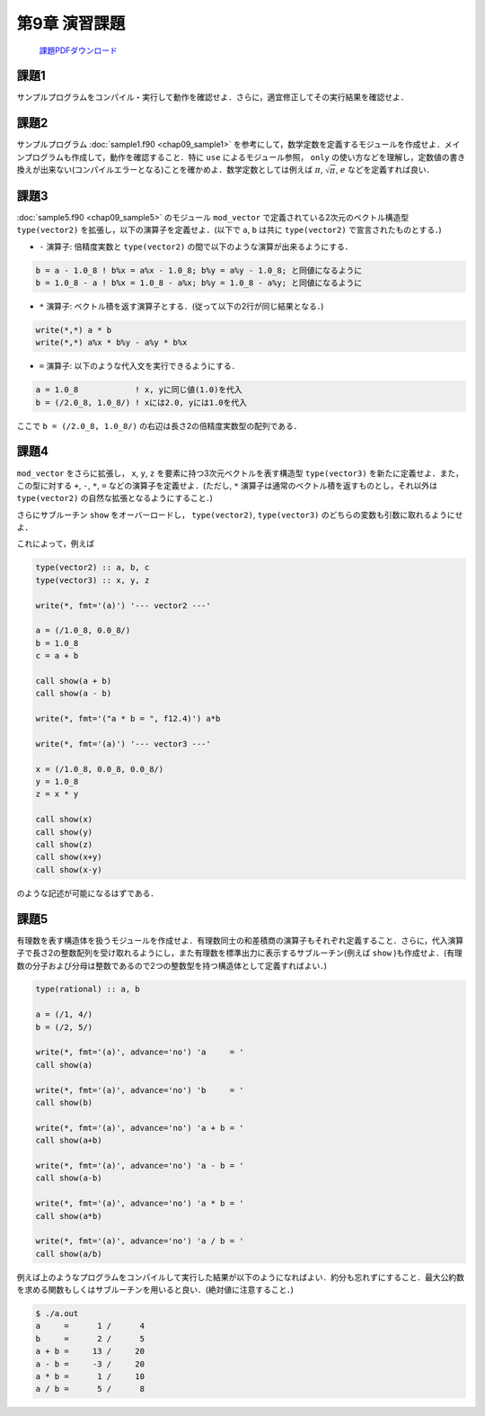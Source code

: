 .. -*- coding: utf-8 -*-

第9章 演習課題
==============

  `課題PDFダウンロード <chap09_kadai.pdf>`_

課題1
-----

サンプルプログラムをコンパイル・実行して動作を確認せよ．さらに，適宜修正してその実行結果を確認せよ．


課題2
-----

サンプルプログラム :doc:`sample1.f90 <chap09_sample1>` を参考にして，数学定数を定義するモジュールを作成せよ．メインプログラムも作成して，動作を確認すること．特に ``use`` によるモジュール参照， ``only`` の使い方などを理解し，定数値の書き換えが出来ない(コンパイルエラーとなる)ことを確かめよ．数学定数としては例えば :math:`\pi`, :math:`\sqrt{\pi}`, :math:`e` などを定義すれば良い．


課題3
-----

:doc:`sample5.f90 <chap09_sample5>` のモジュール ``mod_vector`` で定義されている2次元のベクトル構造型 ``type(vector2)`` を拡張し，以下の演算子を定義せよ．(以下で ``a``, ``b`` は共に ``type(vector2)`` で宣言されたものとする．)

-  ``-`` 演算子:
   倍精度実数と ``type(vector2)`` の間で以下のような演算が出来るようにする．

.. code-block:: fortran

      b = a - 1.0_8 ! b%x = a%x - 1.0_8; b%y = a%y - 1.0_8; と同値になるように
      b = 1.0_8 - a ! b%x = 1.0_8 - a%x; b%y = 1.0_8 - a%y; と同値になるように


-  ``*`` 演算子:
   ベクトル積を返す演算子とする．(従って以下の2行が同じ結果となる．)

.. code-block:: fortran

     write(*,*) a * b
     write(*,*) a%x * b%y - a%y * b%x


-  ``=`` 演算子: 以下のような代入文を実行できるようにする．

.. code-block:: fortran

     a = 1.0_8            ! x, yに同じ値(1.0)を代入
     b = (/2.0_8, 1.0_8/) ! xには2.0, yには1.0を代入


ここで ``b = (/2.0_8, 1.0_8/)`` の右辺は長さ2の倍精度実数型の配列である．


課題4
-----

``mod_vector`` をさらに拡張し， ``x``, ``y``, ``z`` を要素に持つ3次元ベクトルを表す構造型 ``type(vector3)`` を新たに定義せよ．また，この型に対する ``+``, ``-``, ``*``, ``=`` などの演算子を定義せよ．(ただし, ``*`` 演算子は通常のベクトル積を返すものとし，それ以外は ``type(vector2)`` の自然な拡張となるようにすること．)

さらにサブルーチン ``show`` をオーバーロードし， ``type(vector2)``, ``type(vector3)`` のどちらの変数も引数に取れるようにせよ．

これによって，例えば

.. code-block:: fortran

      type(vector2) :: a, b, c
      type(vector3) :: x, y, z

      write(*, fmt='(a)') '--- vector2 ---'

      a = (/1.0_8, 0.0_8/)
      b = 1.0_8
      c = a + b

      call show(a + b)
      call show(a - b)

      write(*, fmt='("a * b = ", f12.4)') a*b

      write(*, fmt='(a)') '--- vector3 ---'

      x = (/1.0_8, 0.0_8, 0.0_8/)
      y = 1.0_8
      z = x * y

      call show(x)
      call show(y)
      call show(z)
      call show(x+y)
      call show(x-y)

のような記述が可能になるはずである．

課題5
-----

有理数を表す構造体を扱うモジュールを作成せよ．有理数同士の和差積商の演算子もそれぞれ定義すること．さらに，代入演算子で長さ2の整数配列を受け取れるようにし，また有理数を標準出力に表示するサブルーチン(例えば ``show`` )も作成せよ．(有理数の分子および分母は整数であるので2つの整数型を持つ構造体として定義すればよい．)

.. code-block:: fortran

      type(rational) :: a, b

      a = (/1, 4/)
      b = (/2, 5/)

      write(*, fmt='(a)', advance='no') 'a     = '
      call show(a)

      write(*, fmt='(a)', advance='no') 'b     = '
      call show(b)

      write(*, fmt='(a)', advance='no') 'a + b = '
      call show(a+b)

      write(*, fmt='(a)', advance='no') 'a - b = '
      call show(a-b)

      write(*, fmt='(a)', advance='no') 'a * b = '
      call show(a*b)

      write(*, fmt='(a)', advance='no') 'a / b = '
      call show(a/b)


例えば上のようなプログラムをコンパイルして実行した結果が以下のようになればよい．約分も忘れずにすること．最大公約数を求める関数もしくはサブルーチンを用いると良い．(絶対値に注意すること．)

.. code-block:: bash

    $ ./a.out
    a     =      1 /      4
    b     =      2 /      5
    a + b =     13 /     20
    a - b =     -3 /     20
    a * b =      1 /     10
    a / b =      5 /      8

